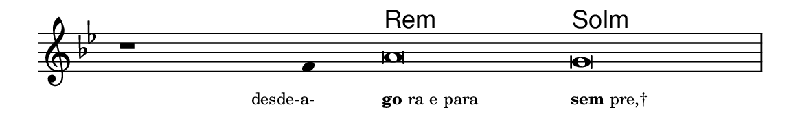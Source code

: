 \version "2.20.0"
#(set! paper-alist (cons '("linha" . (cons (* 148 mm) (* 24 mm))) paper-alist))

\paper {
  #(set-paper-size "linha")
  ragged-right = ##f
}

\language "portugues"

%†

harmonia = \chordmode {
    \cadenzaOn
%harmonia
  r1 r4 re\breve:m sol\breve:m 
%/harmonia
}
melodia = \fixed do' {
    \key sol \minor
    \cadenzaOn
%recitação
    r1 fa4 la\breve sol \bar "|"
%/recitação
}
letra = \lyricmode {
    \teeny
    \tweak self-alignment-X #1  \markup{desde-a-}
    \tweak self-alignment-X #-1 \markup{\bold{go}ra e para}
    \tweak self-alignment-X #-1 \markup{\bold{sem}pre,†}
}

\book {
  \paper {
      indent = 0\mm
  }
    \header {
      %piece = "A"
      tagline = ""
    }
  \score {
    <<
      \new ChordNames {
        \set chordChanges = ##t
        \set noChordSymbol = ""
        \harmonia
      }
      \new Voice = "canto" { \melodia }
      \new Lyrics \lyricsto "canto" \letra
    >>
    \layout {
      %indent = 0\cm
      \context {
        \Staff
        \remove "Time_signature_engraver"
        \hide Stem
      }
    }
  }
}
